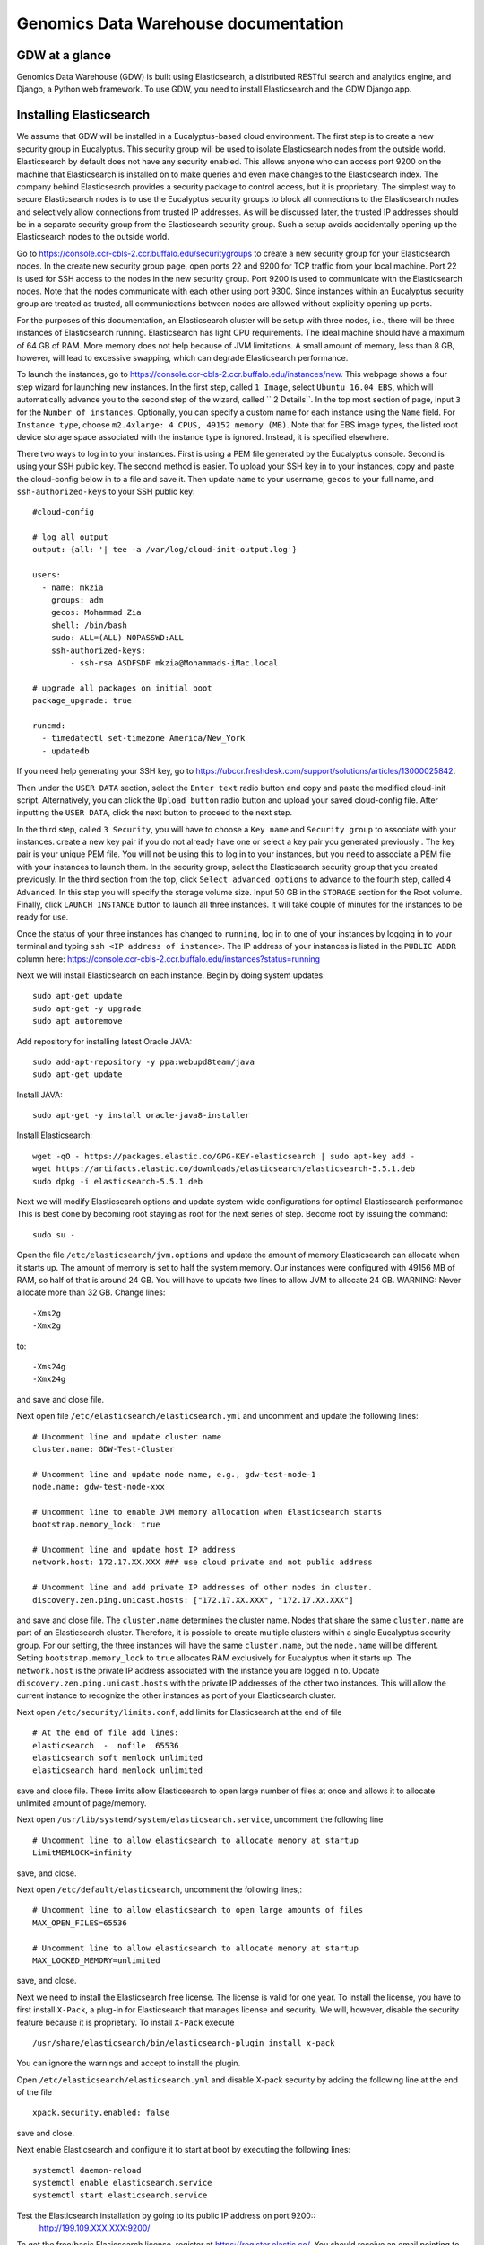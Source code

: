 =================================================
Genomics Data Warehouse documentation
=================================================

GDW at a glance
==========================
Genomics Data Warehouse (GDW) is built using Elasticsearch, a distributed RESTful search and analytics engine,
and Django, a Python web framework. To use GDW, you need to install Elasticsearch and the GDW Django app.

Installing Elasticsearch
==========================
We assume that GDW will be installed in a Eucalyptus-based cloud environment. The first step is to create a new security group in Eucalyptus. This security group will be used to isolate Elasticsearch nodes from the outside world. Elasticsearch by default does not have any security enabled. This allows anyone who can access port 9200 on the machine that Elasticsearch is installed on to make queries and even make changes to the Elasticsearch index. The company behind Elasticsearch provides a security package to control access, but it is proprietary. The simplest way to secure Elasticsearch nodes is to use the Eucalyptus security groups to block all connections to the Elasticsearch nodes and selectively allow connections from trusted IP addresses. As will be discussed later, the trusted IP addresses should be in a separate security group from the Elasticsearch security group. Such a setup avoids accidentally opening up the Elasticsearch nodes to the outside world.

Go to https://console.ccr-cbls-2.ccr.buffalo.edu/securitygroups to create a new security group for your Elasticsearch nodes. In the create new security group page, open ports 22 and 9200 for TCP traffic from your local machine. Port 22 is used for SSH access to the nodes in the new security group. Port 9200 is used to communicate with the Elasticsearch nodes. Note that the nodes communicate with each other using port 9300. Since instances within an Eucalyptus security group are treated as trusted, all communications between nodes are allowed without explicitly opening up ports.

For the purposes of this documentation, an Elasticsearch cluster will be setup with three nodes, i.e., there will be three instances of Elasticsearch running. Elasticsearch has light CPU requirements. The ideal machine should have a maximum of 64 GB of RAM. More memory does not help because of JVM limitations. A small amount of memory, less than 8 GB, however, will lead to excessive swapping, which can degrade Elasticsearch performance.

To launch the instances, go to https://console.ccr-cbls-2.ccr.buffalo.edu/instances/new. This webpage shows a four step wizard for launching new instances. In the first step, called ``1 Image``, select ``Ubuntu 16.04 EBS``, which will automatically advance you to the second step of the wizard, called `` 2 Details``. In the top most section of page, input ``3`` for the ``Number of instances``. Optionally, you can specify a custom name for each instance using the ``Name`` field. For ``Instance type``, choose ``m2.4xlarge: 4 CPUS, 49152 memory (MB)``. Note that for EBS image types, the listed
root device storage space associated with the instance type is ignored. Instead, it is specified elsewhere.

There two ways to log in to your instances. First is using a PEM file generated by the Eucalyptus console. Second is using your SSH public key. The second method is easier. To upload your SSH key in to your instances, copy and paste the cloud-config below in to a file and save it. Then update ``name`` to your username, ``gecos`` to your full name, and ``ssh-authorized-keys`` to your SSH public key::

    #cloud-config

    # log all output
    output: {all: '| tee -a /var/log/cloud-init-output.log'}

    users:
      - name: mkzia
        groups: adm
        gecos: Mohammad Zia
        shell: /bin/bash
        sudo: ALL=(ALL) NOPASSWD:ALL
        ssh-authorized-keys:
            - ssh-rsa ASDFSDF mkzia@Mohammads-iMac.local

    # upgrade all packages on initial boot
    package_upgrade: true

    runcmd:
      - timedatectl set-timezone America/New_York
      - updatedb

If you need help generating your SSH key, go to https://ubccr.freshdesk.com/support/solutions/articles/13000025842.

Then under the ``USER DATA`` section, select the ``Enter text`` radio button and copy and paste the modified cloud-init script. Alternatively, you can click the ``Upload button`` radio button and upload your saved cloud-config file. After inputting the ``USER DATA``, click the next button to proceed to the next step.

In the third step, called ``3 Security``, you will have to choose a ``Key name`` and ``Security group`` to associate with your instances. create a new key pair if you do not already have one or select a key pair you generated previously . The key pair is your unique PEM file. You will not be using this to log in to your instances, but you need to associate a PEM file with your instances to launch them. In the security group, select the Elasticsearch security group that you created previously. In the third section from the top, click ``Select advanced options`` to advance to the fourth step, called ``4 Advanced``. In this step you will specify the storage volume size. Input 50 GB in the ``STORAGE`` section for the Root volume. Finally, click ``LAUNCH INSTANCE`` button to launch all three instances. It will take couple of minutes for the instances to be ready for use.

Once the status of your three instances has changed to ``running``, log in to one of your instances by logging in to your terminal and typing ``ssh <IP address of instance>``.  The IP address of your instances is listed in the ``PUBLIC ADDR``
column here: https://console.ccr-cbls-2.ccr.buffalo.edu/instances?status=running

Next we will install Elasticsearch on each instance. Begin by doing system updates::

    sudo apt-get update
    sudo apt-get -y upgrade
    sudo apt autoremove

Add repository for installing latest Oracle JAVA::

    sudo add-apt-repository -y ppa:webupd8team/java
    sudo apt-get update

Install JAVA::

    sudo apt-get -y install oracle-java8-installer

Install Elasticsearch::

    wget -qO - https://packages.elastic.co/GPG-KEY-elasticsearch | sudo apt-key add -
    wget https://artifacts.elastic.co/downloads/elasticsearch/elasticsearch-5.5.1.deb
    sudo dpkg -i elasticsearch-5.5.1.deb

Next we will modify Elasticsearch options and update system-wide configurations for optimal Elasticsearch performance
This is best done by becoming root staying as root for the next series of step. Become root by issuing the command::

    sudo su -

Open the file ``/etc/elasticsearch/jvm.options`` and update the amount of memory Elasticsearch can allocate when it starts up. The amount of memory is set to half the system memory. Our instances were configured with 49156 MB of RAM, so half of that is around 24 GB. You will have to update two lines to allow JVM to allocate 24 GB. WARNING: Never allocate more than 32 GB.
Change lines::

    -Xms2g
    -Xmx2g

to::

    -Xms24g
    -Xmx24g

and save and close file.

Next open file ``/etc/elasticsearch/elasticsearch.yml`` and uncomment and update the following lines::

    # Uncomment line and update cluster name
    cluster.name: GDW-Test-Cluster

    # Uncomment line and update node name, e.g., gdw-test-node-1
    node.name: gdw-test-node-xxx

    # Uncomment line to enable JVM memory allocation when Elasticsearch starts
    bootstrap.memory_lock: true

    # Uncomment line and update host IP address
    network.host: 172.17.XX.XXX ### use cloud private and not public address

    # Uncomment line and add private IP addresses of other nodes in cluster.
    discovery.zen.ping.unicast.hosts: ["172.17.XX.XXX", "172.17.XX.XXX"]


and save and close file. The ``cluster.name`` determines the cluster name. Nodes that share the same ``cluster.name`` are part of an Elasticsearch cluster. Therefore, it is possible to create multiple clusters within a single Eucalyptus security group. For our setting, the three instances will have the same ``cluster.name``, but the ``node.name`` will be different.
Setting ``bootstrap.memory_lock`` to ``true`` allocates RAM exclusively for Eucalyptus when it starts up. The ``network.host`` is the private IP address associated with the instance you are logged in to. Update ``discovery.zen.ping.unicast.hosts``
with the private IP addresses of the other two instances. This will allow the current instance to recognize the other instances as port of your Elasticsearch cluster.


Next open ``/etc/security/limits.conf``, add limits for Elasticsearch at the end of file ::

    # At the end of file add lines:
    elasticsearch  -  nofile  65536
    elasticsearch soft memlock unlimited
    elasticsearch hard memlock unlimited

save and close file. These limits allow Elasticsearch to open large number of files at once and allows it to allocate unlimited amount of page/memory.

Next open ``/usr/lib/systemd/system/elasticsearch.service``, uncomment the following line ::

    # Uncomment line to allow elasticsearch to allocate memory at startup
    LimitMEMLOCK=infinity

save, and close.

Next open ``/etc/default/elasticsearch``, uncomment the following lines,::

    # Uncomment line to allow elasticsearch to open large amounts of files
    MAX_OPEN_FILES=65536

    # Uncomment line to allow elasticsearch to allocate memory at startup
    MAX_LOCKED_MEMORY=unlimited

save, and close.

Next we need to install the Elasticsearch free license. The license is valid for one year. To install the license,
you have to first install ``X-Pack``, a plug-in for Elasticsearch that manages license and security. We will, however, disable the security feature because it is proprietary. To install ``X-Pack`` execute ::

    /usr/share/elasticsearch/bin/elasticsearch-plugin install x-pack

You can ignore the warnings and accept to install the plugin.

Open ``/etc/elasticsearch/elasticsearch.yml`` and disable X-pack security by adding the following line at the end of the file ::

    xpack.security.enabled: false

save and close.

Next enable Elasticsearch and configure it to start at boot by executing the following lines::

    systemctl daemon-reload
    systemctl enable elasticsearch.service
    systemctl start elasticsearch.service

Test the Elasticsearch installation by going to its public IP address on port 9200::
    http://199.109.XXX.XXX:9200/

To get the free/basic Elasicsearch license, register at https://register.elastic.co/. You should receive an email pointing
to a website from which you can download the license to your local machine file. Select the license for version 5.X. To install the license, you have to send the license to an Elasticsearch instance twice. In your shell, change to the directory on your local machine where the JSON license file is saved. Send the license file to the Elasicsearch instance using CURL from your local machine as follows ::

    curl -XPUT 'http://199.109.XXX.XXX:9200/_xpack/license' -d @mohammad-zia-ff462980-7da1-44ce-99f4-26e2952e43fc-v5.json

where you should update the IP address to match your Elasticsearch instance and after the `@` should be the name of your license file. You should receive a message as follows::

    {"acknowledged":false,"license_status":"valid","acknowledge":{"message":"This license update requires acknowledgement. To acknowledge the license, please read the following messages and update the license again, this time with the \"acknowledge=true\" parameter:","watcher":["Watcher will be disabled"],"security":["The following X-Pack security functionality will be disabled: authentication, authorization, ip filtering, and auditing. Please restart your node after applying the license.","Field and document level access control will be disabled.","Custom realms will be ignored."],"monitoring":["Multi-cluster support is disabled for clusters with [BASIC] license. If you are\nrunning multiple clusters, users won't be able to access the clusters with\n[BASIC] licenses from within a single X-Pack Kibana instance. You will have to deploy a\nseparate and dedicated X-pack Kibana instance for each [BASIC] cluster you wish to monitor.","Automatic index cleanup is locked to 7 days for clusters with [BASIC] license."],"graph":["Graph will be disabled"]}}

Send the license again, but this time with acknowledgment::

    curl -XPUT 'http://199.109.XXX.XXX:9200/_xpack/license**?acknowledge=true**' -d @mohammad-zia-ff462980-7da1-44ce-99f4-26e2952e43fc-v5.json

Check that the license was installed by going to http://199.109.XXX.XXX:9200/_xpack/license. You should see something like::

    {
      "license" : {
        "status" : "active",
        "uid" : "ff462980-7da1-44ce-99f4-26e2952e43fc",
        "type" : "basic",
        "issue_date" : "2017-02-27T00:00:00.000Z",
        "issue_date_in_millis" : 1488153600000,
        "expiry_date" : "2018-02-27T23:59:59.999Z",
        "expiry_date_in_millis" : 1519775999999,
        "max_nodes" : 100,
        "issued_to" : "Mohammad Zia (University at Buffalo)",
        "issuer" : "Web Form",
        "start_date_in_millis" : 1488153600000
      }
    }

You should reboot the system to make sure that Elasticsearch is enabled at boot time. Up to this point you should have one instance of Elasticsearch running. You should now repeat all steps on the other two nodes in the cluster except for installing the license. The license only needs to be installed on one node of the cluster. Finally check the status of the
cluster by going to::

    http://199.109.XXX.XXX:9200/_cluster/health?pretty=true

you should see ``"number_of_data_nodes" : 3`` ::

    {
      "cluster_name" : "GDW-Test-Cluster",
      "status" : "green",
      "timed_out" : false,
      "number_of_nodes" : 3,
      "number_of_data_nodes" : 3,
      "active_primary_shards" : 3,
      "active_shards" : 6,
      "relocating_shards" : 1,
      "initializing_shards" : 0,
      "unassigned_shards" : 0,
      "delayed_unassigned_shards" : 0,
      "number_of_pending_tasks" : 0,
      "number_of_in_flight_fetch" : 0,
      "task_max_waiting_in_queue_millis" : 0,
      "active_shards_percent_as_number" : 100.0
    }

This completes the installation of Elasticsearch.

.. raw:: latex

    \newpage

Installation checklist for Elasticsearch
=================================================
- [ ] Create a new security group in Eucalyptus for the Elasticsearch nodes
- [ ] Open ports 22 and 9200 to TCP traffic from your local machine in the new security group
- [ ] Launch three instances with new security group
    - [ ] Select Ubuntu 16.04 EBS for image type
    - [ ] Choose ``m2.4xlarge: 4 CPUs, 49152 memory (MB)`` for instance type
    - [ ] Use updated cloud-init script to automate SSH login for your user
    - [ ] Specify storage volume
- [ ] Install Elasticsearch on each instance
    - [ ] Log in
    - [ ] Do system update
    - [ ] Add JAVA repository and update apt-get
    - [ ] Download and install Java and Elasticsearch
- [ ] Configure Elasticsearch
    - [ ] Become root `` sudo su - ``
    - [ ] Edit ``/etc/elasticsearch/jvm.options``
    - [ ] Edit ``/etc/elasticsearch/elasticsearch.yml``
    - [ ] Edit ``etc/security/limits.conf``
    - [ ] Edit ``/usr/lib/systemd/system/elasticsearch.service``
    - [ ] Edit ``/etc/default/elasticsearch``
    - [ ] Install ``X-pack``
    - [ ] Disable ``X-pack`` security in ``/etc/elasticsearch/elasticsearch.yml``
    - [ ] Enable Elasticsearch at boot
    - [ ] Register for license
    - [ ] Install license * only install on one instance of the cluster


.. raw:: latex

    \newpage


Installing Genomics Data Warehouse
======================================
Begin by creating a new security group in Eucalyptus for the GDW application node. Open ports 22 and 8000 to TCP traffic from your local machine. Port 22 will be used to access your new instance and port 8000 will run the development instance of GDW. Launch one new instance of image type Ubuntu 16.04 EBS, instance type ``c1.medium: 4 CPUs, 16384 memory (MB)``, and root storage volume of at least 40 GB. You can use the previously modified cloud-init script to automate SSH login to the GDW application instance.

Use the same key pair you used for the Elasticsearch nodes, but this time, use the new GDW application security group instead of the Elasticsearch security group. (The Eucalyptus UI may pre-populate the security group list with your Elasticsearch security group – delete it from the list if so.)

Next, allow TCP traffic access to port 9200 in the Elasticsearch security group that you created previously to your new instance. You need to use the Public IP address. The GDW App is built on top of Django. Django requires Python. The best way to
install Django is to first install Anaconda Python, create a virtualenv in Anaconda Python, and finally install all the
required packages in the virtualenv using ``pip``. Download Anaconda Python ::

    wget https://repo.continuum.io/archive/Anaconda3-4.4.0-Linux-x86_64.sh

Make the downloaded file executable using ``chmod`` ::

    chmod +x Anaconda3-4.4.0-Linux-x86_64.sh

Run the script to install Anaconda ::

    ./Anaconda3-4.4.0-Linux-x86_64.sh

and make sure agree to prepend the Anaconda3 install location. Log out and log back in so that Anaconda Python is your default Python. You check check this by executing ``which python``, which should show path to your newly installed Anaconda
installation ::

    which python
    /Users/mkzia/anaconda3/bin/python

Create a new Python virtualenv ::

    conda create -n gdw python=3 pip

Activate the new virtualenv::

    source activate gdw

Clone a local copy of GDW ::

    git clone https://github.com/ubccr/GDW.git


Install the python packages required for GDW ::

     pip install -r requirements.txt

Create the database tables associated with the app and some default values by executing ::

    python manage.py makemigrations msea news pybamview search
    python manage.py migrate
    python manage.py import_es_settings

Create a superuser who can log in to the admin site::

    python manage.py createsuperuser

Open gdw/settings.py and add the Public IP address in the allowed hosts lists::

    ALLOWED_HOSTS = ['199.109.194.239', 'gdwdev.ccr.buffalo.edu', 'gdw.ccr.buffalo.edu', 'PUT PUBLIC IP HERE']

save and close file.

Start the development server using the private IP address::

    python manage.py runserver 172.17.XX.XXX:8000

Navigate the public IP address port 8000 of your instance and the GDW website should be running. Most of the functionality
will be broken because there is no connection with the Elasticsearch database. You can stop the development server using
``CTRL + c``.

.. raw:: latex

    \newpage

Installation checklist for Genomics Data Warehouse
====================================================
- [ ] Create a new security group in Eucalyptus
- [ ] Open ports 22 and 8000 to your local machine in the new security group
- [ ] Launch one instance with new security group
    - [ ] Select Ubuntu 16.04 EBS for image type
    - [ ] Choose ``c1.medium: 4 CPUs, 16384 memory (MB)`` for instance type
    - [ ] Use updated cloud-init script to automate SSH login for your user
    - [ ] Specify storage volume, at least 40 GB
- [ ] Open port 9200 in the Elasticsearch security group for the Public IP address of your new instance
- [ ] Install Anaconda
- [ ] Create new Python virtualenv and activate it
- [ ] Download GDW App zip file and unzip
- [ ] Install the requirements via ``pip``
- [ ] Create database tables and import default settings
- [ ] Create superuser
- [ ] Start Dev Instance


.. raw:: latex

    \newpage

Getting familiar with Elasticsearch
=================================================
Now we will import sample data in to Elasticsearch in order to get familiar with it. Copy three files to your local machine:
``create_index.py``, ``insert_index.py``, and ``new_data.json`` to your local machine.
Open the file ``doc/elastic_demo/new_data.json``. The file contains seven records that will be imported in to Elasticsearch. A sample JSON record is as follows::

    {
        "index": 0,
        "isActive": false,
        "balance": 3696.70,
        "age": 33,
        "eyeColor": "blue",
        "first": "Jeri",
        "last": "Strickland",
        "tag": [
          "aliquip",
          "reprehenderit",
          "cupidatat",
          "occaecat",
          "nostrud"
        ],
        "friend": [
          {
            "friend_id": 0,
            "friend_name": "Greta Henry"
          },
          {
            "friend_id": 1,
            "friend_name": "Macdonald Daniels"
          },
          {
            "friend_id": 2,
            "friend_name": "Blake Kemp"
          }
        ],
        "favoriteFruit": "strawberry"
    }

There are nine fields in each JSON. The ``friend`` field is a nested field. Elasticsearch is NOSQL database that stores
JSON documents. Before inserting new documents in to Elasticsearch, you have to define the ''mappings'' of the data. Mappings
are a description of the data that indicates how Elasticsearch should store them and query them. For example, if something
is stored as a float, then Elasticsearch knows that range operators are allowed on a float. You can define mappings in Elasticsearch
directly using CURL or using the Python API. We will use the Python API to define the data mapping and import data in to Elasticsearch.
Make sure that your Python environment on your local machine, not the cloud instance, has the Elasticsearch package installed::

    pip install elasticsearch


The following is a possible mapping for the JSON discussed previously::

    'properties': {
        'index':            {'type' : 'integer'},
        'isActive':         {'type' : 'keyword'},
        'balance':          {'type' : 'float'},
        'age':              {'type' : 'integer'},
        'eyeColor':         {'type' : 'keyword'},
        'first':            {'type' : 'keyword'},
        'last':             {'type' : 'keyword'},
        'tag':              {'type' : 'text'},
        'friend' : {
            'type' : 'nested',
            'properties' : {
                'friend_id':    {'type' : 'integer'},
                'friend_name':  {'type' : 'text'},
            }
        },
        'favoriteFruit':    {'type' : 'keyword'}
    }

The ``index`` and ``age`` fields are defined as integer. Likewise for the nested ``friend_id`` field. It is not a requirement of Elasticsearch that the name of nested fields begin with ``friend``, but it is a requirement of the GDW App. The ``balance`` field
is defined as a float. The fields ``isActive``, ``eyeColor``, ``first``, ``last``, and ``favoriteFruit`` as define as keyword.
Keyword mappings indicate to Elasticsearch that exact match is required, meaning it is case sensitive and spaces are significant.
The fields ``tag`` and ``friend_name``, however, are defined as text. This is the default analyzer for Elasticsearch. Text types
are are converted to lower case, split on spaces and punctuations are removed. So for example, `John Doe` will become `john` and `doe`, so searching on ``john`` or ``doe`` will give a hit, but not ``John`` or ``DOE``.

We will now put the mapping in Elasticsearch using ``create_index.py``. Open the file for editing. Update the IP Address
to an Elasticsearch node ::

    # Update the IP address
    es = elasticsearch.Elasticsearch(host="199.109.XXX.XX")

Now we will walk through the Python script and explain it.

``es = elasticsearch.Elasticsearch(host="199.109.XXX.XX")`` establishes connection to your Elasticsearch cluster.

``INDEX_NAME = 'demo_mon'`` specifies the ``INDEX_NAME``. Index name in Elasticsearch is loosely equivalent to database name
in MySQL.

``type_name = 'demo_mon'`` specifies the ``type_name``. Type name in Elasticsearch is loosely equivalent to a table name, but
in Elasticsearch it is a name of a type of document that will be stored in an index. The following conditional deletes
the Index if it already exists. The following lines define the mapping previously discussed. ::

    mapping = {
        type_name: {
            'properties': {
                'index':            {'type' : 'integer'},
                'isActive':         {'type' : 'keyword'},
                'balance':          {'type' : 'float'},
                'age':              {'type' : 'integer'},
                'eyeColor':         {'type' : 'keyword'},
                'first':            {'type' : 'keyword'},
                'last':             {'type' : 'keyword'},
                'tag':              {'type' : 'text'},
                'friend' : {
                    'type' : 'nested',
                    'properties' : {
                        'friend_id':    {'type' : 'integer'},
                        'friend_name':  {'type' : 'text'},
                    }
                },
                'favoriteFruit':    {'type' : 'keyword'}
            }
        }
    }


``es.indices.put_mapping(index=INDEX_NAME, doc_type=type_name, body=mapping)`` puts the mapping in Elasticsearch. Run the script
after updating the IP address to put the mapping in Elasticsearch. You can verify that the mapping has been put in Elasticsearch by going to http://199.109.XXX.XXX:9200/demo_mon?pretty=true


Next open the file ``insert_index.py`` and update the IP address. The is simple to understand. It reads the data contained
in ``new_data.json`` and inserts it in to Elasticsearch. Run the script after updating the IP address. You can verify
that the data has been imported by going to http://199.109.XXX.XXX:9200/demo_mon/_search?pretty=true. Now we will make some
queries using Elasticsearch.

Lets find all the active users. Paste the following in your shell::

    curl -XGET 'http://199.109.193.196:9200/demo_mon/demo_mon/_search?pretty=true' -d '
    {
        "query": {
            "bool": {
                "filter": [{"term": {"isActive": "true"}}]}},
        "size": 1000
    }
    '


Lets find all users whose age is greater than or equal to 22. Paste the following in your shell::

    curl -XGET 'http://199.109.193.196:9200/demo_mon/demo_mon/_search?pretty=true' -d '
    {
        "query": {
            "range" : {
                "age" : {
                    "gte" : 22
                }
            }
        }
    }
    '

Lets find Friend name `tanner`. Paste the following in your shell::

    curl -XGET 'http://199.109.193.196:9200/demo_mon/demo_mon/_search?pretty=true' -d '
    {
        "query": {
            "nested" : {
                "path" : "friend",
                "query" : {
                    "bool" : {
                        "filter" : { "term" : {"friend.friend_name" : "tanner"} }
                    }
                }
            }
        }
    }
    '

Notice that the whole document is returned along with the other the nested friends. This is how Elasticsearch works. GDW
filters the irrelevant nested term -- somewhat broken right now. As you can see, the search query string can become
unwieldy. Next we will learn how to create a GUI in GDW  to make queries with Elasticsearch convenient.

Building the GDW Web User Interface
============================================
Basically GDW provides a web-based user interface (UI) to make Elasticsearch queries. There are two ways to build the UI.
First, by logging in to the GDW admin site and building the UI by clicking through it. This is quite flexible,
but can become very tedious. Second, by programmatically building the UI by reading a JSON file that defines the
fields of the UI. Both ways will be described to make you familiar with how GDW works. Both ways are complementary
because in practice the UI is initially built programmatically and then modified and tweaked using the GDW admin
site. We begin by showing you how to build the UI using the GDW admin site.

Before you can begin building the UI, you need to become familiar with how its components are organized.

.. _component_1:
.. figure:: images/component_1.png
   :scale: 75 %
   :alt: UI components 1

   Figure shows the components that make up the web-based user interface (UI) of GDW. Filter fields, example `Variant Name`,
   are put inside panels, example `Variant Related Information`. Panels are put inside a tab, example `Simple`.
   Tabs are associated with a dataset. Datasets are associated with a study.


Figure :numref:`component_1` shows the components of the UI. Fields used for filtering are put inside a panel. Panels are used to
logically group filter fields. Panels can also also contain sub-panels that in turn can contain filter fields.
Sub-panels allows further grouping of filter fields within a panel. Figure :numref:`component_2` shows an example of a
sub-panel. Panels themselves are put inside a tab. Tabs can be used to separate panels in to different groups such
as `basic` and `advanced` search fields.

.. _component_2:
.. figure:: images/component_2.png
   :scale: 75 %
   :alt: UI components 2

   Figure shows an example of how sub-panels can be used to further organize filter fields with a panel.


GDW allows user to select which fields they want to display in the search results. This allows user to include more,
less, or different fields in the search results than the ones used for searching. The result fields are called
`attributes`--we are selecting the attributes of the filtered data that we want to see. Attribute fields are organized in a
similar manner to filter fields. Attribute fields are placed inside panels to logically group them. Panels can contain
sub-panels. Panels are placed inside tabs. Both the filter and attribute tabs are associated with
a dataset. Datasets are associated with a study. Finally, study can contain multiple datasets.

Adding study, dataset, and search options
--------------------------------------------
To begin building the UI log in to the admin site by going to http://199.109.XXX.XXX:8000/admin. Make sure that
the development server is running. Use the username and password that you used to create the `superuser`. First we will
add a new study by clicking the ``+ Add`` button next to `Studys`, see Figure :numref:`add_study`. In the `Add Study`
page, see Figure :numref:`add_study_page`, specify a name for the study. You can also add a description, but this is
optional, as indicated by the non-bold text label. Hit the save button to create the study. Click on the `home` link in
the breadcrumb navigation to return to the admin home page.

.. _add_study:
.. figure:: images/add_study.png
   :scale: 75 %
   :alt: Add Study

   Figure shows the ``+ Add`` button that is used to add a new study.

.. _add_study_page:
.. figure:: images/add_study_page.png
   :scale: 75 %
   :alt: Add Study Page

   Figure shows the Add study page. This page is used to add and update a study.

Next we will add a dataset that is associated with the study that we just added. Click ``+ Add`` button next to
`Datasets`. Select the study that you just added from the drop down menu. Fill in the dataset name
and description field. Next fill in the `Es index name`, `Es type name`, `Es host`, and `Es port`, which should be
`demo_mon`, `demo_mon`, the public IP address to an Elasticsearch node instance, and 9200, respectively. Check the
`is_public` field to make the demo dataset accessible by all. The allowed groups field allows you to manage which
groups can access the dataset if you want to restrict access to the dataset. User permissions will be described
in detail later. Figure :numref:`add_dataset_page` shows the add dataset page with the fields filled.
Click on the `home` link in the breadcrumb navigation to return to the admin home page.

.. _add_dataset_page:
.. figure:: images/add_dataset_page.png
   :scale: 75 %
   :alt: Add Dataset Page

   Figure shows the add dataset page. This page is used to add and update a dataset.

Next we need to add search options for the dataset. A dataset can contain millions of documents. Displaying so
many results can cause rendering issues, so we use search options to limit the number of results that are shown to
400 documents. If you want to to fetch all the results, you can download them from the search results page.
To add the default search options,
click the ``+ Add`` button next to `Search options`. Choose the dataset you just added and leave the other values
to the default. Figure :numref:`add_search_options_page` shows the page for adding searching options for a dataset.

.. _add_search_options_page:
.. figure:: images/add_search_options_page.png
   :scale: 75 %
   :alt: Add Search Options Page

   Figure shows the Add search options page. This page is used to add and update the search options associated with a
   dataset. Search options limit the number of results returned matching the search criteria.

Adding filter fields
---------------------------
Now we are ready to add filter fields. Currently GDW supports three types of forms for filter fields: `CharField`,
`ChoiceField` and `MultipleChoiceField`. The `CharField` can use three types of form widget: `TextInput`, `TextArea`,
and `UploadField`. The `TextInput` widget is a simple text input box that allows the user to search for a single term.
The `TextArea` is also a text input box but allows rows of terms. Finally, the `UploadField` is uses the `TextArea` widget but with an extra upload button that allows the user to select a file from which to populate the `TextArea` widget.
The `TextArea` and `UploadField` widgets allow the user to search for multiple terms. The `ChoiceField` uses the `Select` widget
that renders a single-select drop down menu for selecting a single term to search for from a list of
choices. And the `MultipleChoiceField` field uses a `SelectMultiple` widget that renders a multi-select field to allow
the user to select multiple terms to search for from a list of choices.

Click ``+ Add`` button next to the ``Filter Fields``. Select `test_dataset` for Dataset, fill in `Display name`,
`Form type`, `Widget type`, `Es name`, `Es data type`, and `Es filter type` with `First Name, `CharField`, `TextArea`, `first`,
`keyword`, and
`filter_term`, respectively. Hit save to create the field. Figure :numref:`add_filter_field_page` shows an example
page for adding a filter field.

.. _add_filter_field_page:
.. figure:: images/add_filter_field_page.png
   :scale: 75 %
   :alt: Add Filter Field Page

   Figure shows the add filter field page.

The `Display name` field allows the user to specify the name that will be displayed as the text title for the filter
field. This name can be different from the name in Elasticsearch. The `In line tooltip`
field allows the user to display a a tooltip next to the display name. The `Tooltip` field allows the user to specify
a hover-over tooltip associated with the filter field. This can be used to guide the user and explain the filter field.
The `Form type` is one of the three form types that GDW currently supports. The `Widget type` is one of the five types
of Widget that GDW currently supports. The `Es name` is the name of field that will be searched in Elasticsearch.
The `path` field specifies the path of the filter field if it is a nested field. By convention, GDW expects that the path name be prefixed to the `Es name` of any filter field. For example, ES field name will be `friend_name` and the its path name will be `friend`.
The `Es data type` field specifies what Elasticsearch data type the field is such as integer, float, keyword or text.
Finally, the `Es filter type` field allows the user to specify which Elasticsearch type query to use.
Table 1 explains the query types. Not all queries that Elasticsearch can do are currently supported by GDW. Finally,

.. tabularcolumns:: |J|J|

===========================  ===========================================================================================
Es filter type               When to use
===========================  ===========================================================================================
filter_term                  To find documents that contain the exact term specified
filter_terms                 To find documents that contain at least one of the exact terms specified
nested_filter_term           To find documents that contain the exact term specified in a nested field
nested_filter_terms          To find documents that contain at least one of the terms specified in a nested field
filter_range_gte             To find documents with values greater than or equal to specified
filter_range_gt              To find documents with values greater than specified
filter_range_lte             To find documents with values less than or equal to specified
filter_range_lt              To find documents with values less than specified
nested_filter_range_gte      To find documents with values greater than or equal to specified in a nested field
filter_exists                To find documents in which the field specified exists
must_not_exists              To find documents in which the field specified does not exist
nested_filter_exists         To find documents in which the nested field specified exists
===========================  ===========================================================================================

Using the information in table 2, create the remaining filter fields. Figure :numref:`all_filter_fields_listed` shows what the admin site should look after adding the 13 fields.



.. tabularcolumns:: |J|J|J|J|J|J|J|J|J|

====================    ====================    ====================    ====================    ====================    ====================    ====================    ====================    ====================
Dataset                 Display  name           In line tooltip         Form type               Widget type             Es name                 path                    Es data type            Es filter type
====================    ====================    ====================    ====================    ====================    ====================    ====================    ====================    ====================
test_dataset            First Name                                      CharField               Textinput               first                                           keyword                 filter_term
test_dataset            Index                                           CharField               Textinput               index                                           integer                 filter_term
test_dataset            Last Name                                       CharField               Textinput               last                                            keyword                 filter_term
test_dataset            Age                     (<=)                    CharField               Textinput               age                                             integer                 filter_range_lte
test_dataset            Age                     (>=)                    CharField               Textinput               age                                             integer                 filter_range_gte
test_dataset            Is Active                                       ChoiceField             Select                  isActive                                        keyword                 filter_term
test_dataset            Balance                 (<=)                    CharField               Textinput               balance                                         float                   filter_range_lte
test_dataset            Balance                 (>=)                    CharField               Textinput               balance                                         float                   filter_range_gte
test_dataset            Favorite Fruit                                  CharField               Textinput               favoriteFruit                                   keyword                 filter_term
test_dataset            Eye Color                                       MultipleChoiceField     SelectMultiple          eyeColor                                        keyword                 filter_terms
test_dataset            Tag                                             CharField               Textinput               tag                                             text                    filter_term
test_dataset            Friend ID                                       CharField               Textinput               friend_id               friend                  integer                 nested_filter_term
test_dataset            Friend Name                                     CharField               Textinput               friend_name             friend                  text                    nested_filter_term
====================    ====================    ====================    ====================    ====================    ====================    ====================    ====================    ====================

.. _all_filter_fields_listed:
.. figure:: images/all_filter_fields_listed.png
   :scale: 75 %
   :alt: All Filter Fields Listed

   Figure shows all the filter fields in the admin site.

`ChoiceField` and `MultipleChoiceField` require that you specify choices for them. Click the ``+ Add`` next to the
`Filter Choice Fields`. Click the search icon to open a another window from which you will choose 'Is Active (test-dataset)' for Filter field. This will automatically
put the id of the chosen field in the filter field. Next specify the value `true` and hit save.
Figure :numref:`add_filter_field_choice` shows an example add filter field choice page.

.. _add_filter_field_choice:
.. figure:: images/add_filter_field_choice.png
   :scale: 75 %
   :alt: Add Filter Field Choice Page

   Figure shows an example of add filter choice field page. Single and multiple select choice fields require that you specify
   the choices. This page is used to add choices.

Next add the value `false` for 'Is Active (test-dataset)'. Similarly for `Eye Color (test_dataset)` add the colors
`brown`, `blue`, `green`. Figure :numref:`all_filter_field_choices` shows what the admin site should look like
after adding five filter field choices.

.. _all_filter_field_choices:
.. figure:: images/all_filter_field_choices.png
   :scale: 75 %
   :alt: List Filter Filed Choices

   Figure shows what the admin site should look like after adding some filter field choice options.


Once the filter fields and filter field choices have been created, you now need to create a tab and a panel. Click
``+ Add`` next to ``Filter tabs``. Choose `test_dataset` for Dataset, specify `Basic` for name and hit save.
Figure :numref:`add_filter_tab` shows an example of the add filter tab page.

.. _add_filter_tab:
.. figure:: images/add_filter_tab.png
   :scale: 75 %
   :alt: List Filter Filed Choices

   Figure shows an example of the add filter tab page.




Next we need put all the filter fields in to a panel. Click ``+ Add`` next to ``Filter panels``. Select
`Basic` for Filter tab. Name the panel `Demo Panel` and check all the fields in the `filter fields` div.
Figure :numref:`add_filter_panel` shows the screen for adding a new panel.

.. _add_filter_panel:
.. figure:: images/add_filter_panel.png
   :scale: 75 %
   :alt: List Filter Filed Choices

   Figure shows an example of the add filter panel page.

This completes the steps needed to add the filter fields. To recap, there are 7 steps for building the filter UI:

1. Add study
2. Add dataset
3. Add search options
4. Add filter field
5. Add filter field choices if necessary
6. Add tab
7. Add panel

Adding attribute fields
-----------------------------
Next we will add the attribute fields. Table 3 shows the information needed to create the attribute fields. Begin by
adding the attribute fields, then add new attribute tab, and finally add an attribute panel and put all the attribute fields in there.
Figure xxx shows what the admin site should like like after adding the the 11 attribute fields.
Note that you only need one field for age and balance.

.. _all_attribute_fields_listed:
.. figure:: images/all_attribute_fields_listed.png
   :scale: 75 %
   :alt: List Filter Filed Choices

   Figure shows an example of what the admin site should look like after adding all the attribute fields.

.. tabularcolumns:: |J|J|J|

================ ==================== ==================
Display name     Es Name              path
================ ==================== ==================
Index            index                None
Is Active        isActive             None
Balance ($)      balance              None
Age              age                  None
Eye Color        eyeColor             None
First Name       first                None
Last Name        last                 None
Tag              tag                  None
Favorite Fruit   favoriteFruit        None
Friend ID        friend_id            friend
Friend Name      friend_name          friend
================ ==================== ==================

The steps for building the attribute fields GUI, assuming that the study, dataset, and the search options have been
added, are:

1. Add attribute field
2. Add tab
3. Add panel


Now we can start using the GDW GUI to search.

Searching with GDW
=================================================
This section walks you through some search cases to make you familiar with GDW.

Age Search
-------------------------------------------
This use case shows how range filters work and how nested fields are displayed.
Go to http://199.109.xxx.xxx:8000/search/ and select 'test_study' for study and 'Test Dataset' for dataset and click
Next to proceed to the filter selection tab. In the Filter demo panel, enter 29 in the ``Age (>=)`` field. Click Next
to proceed to the attribute selection tab. Click Select All to select all the attribute fields. Uncheck the fields:
`Friend ID` and `Friend Name`. Click Search to search. The result fields are all sortable. You can download the results
using the Download button.

Lets modify the search criteria. Either click the Back button twice or the second circle tab to go back to the filter
tab. Specify 33 for `Age (<=)` and search again. Now all the results should be within age range [29-33]. Go back
to the attribute tab and select the `Friend ID` and `Friend Name` attribute fields and search. You will notice
that now some of the results are repeated. This is because each of the hits have a nested field that has three friends.
GDW is setup to expand the nested structures. This means that each element in the nested structure is combined with
the non-nested results to produce the final results. If there are multiple nested fields, then the final results
is a cross-product of the nested fields. So if there are two nested fields where the first nested fields has three
elements and the second nested field has two elements, this will result in six rows in the results.

Name Search
-------------------------------------------
This use case shows how the name search works and the way Elasticsearch works with strings. Go to
http://199.109.xxx.xxx:8000/search/ and select 'test_study' for study and 'Test Dataset' for dataset and click
Next to proceed to the filter selection tab. In the Filter demo panel, enter `Jeri` in the First name filter field. Click
Next to proceed to the attribute selection tab. Select all the attribute except the two friend attributes. Click Search
to search. You should see just one result. Lets modify this search and change the first name to `jeri`, making
the first name all lower case. Now if you search you should see no results. So what happened? If you remember,
when we defined the first name field in the Elasticsearch mapping, we defined it as a keyword type in Elasticsearch.
This means that Elasticsearch will do an exact match search, meaning the search is case sensitive.


Is Active Search
-------------------------------------------
This use case shows how a single select search works. Go to
http://199.109.xxx.xxx:8000/search/ and select 'test_study' for study and 'Test Dataset' for dataset and click
Next to proceed to the filter selection tab. In the Filter demo panel, select `true` for the ``Is Active`` field. Proceed
to the attribute field and select all the fields except the two friend fields and search. The results should only
show users that are active.

Eye Color Search
-------------------------------------------
This use case shows how a multiple select search works. Go to
http://199.109.xxx.xxx:8000/search/ and select 'test_study' for study and 'Test Dataset' for dataset and click
Next to proceed to the filter selection tab. In the Filter demo panel, select colors `blue` and 'green` for the
``Eye Color`` field. Proceedto the attribute field and select all the fields except the two friend fields and search.
The results should only show users that have blue or green eyes.

Friend Search
-------------------------------------------
This use case shows how nested fields works and discusses the current limitation of GDW.
http://199.109.xxx.xxx:8000/search/ and select 'test_study' for study and 'Test Dataset' for dataset and click
Next to proceed to the filter selection tab. In the Filter demo panel, enter `Greta` in the ``Friend Name``
field. Proceed to the attribute field and select all the fields and search. The results should show only one result.
This search is different from the previous name search that we did. Remember that when we defined the mapping for the
``Friend Name`` field we defined it as type `text`. This means that when Elasticsearch indexes the field,
it splits on spaces and converts strings to lowercase. So the name `Greta Henry` becomes [`greta`, `henry`].
But you can now search for `Greta Henry` using either the first or last name, irrespective of the case.



Rearrange Filter and Attribute Fields
-------------------------------------------
This use case shows how to rearrange the results and to rearrange the filter and attribute fields.
http://199.109.xxx.xxx:8000/search/ and select 'test_study' for study and 'Test Dataset' for dataset and click
Next to proceed to the filter selection tab. In the Filter demo panel, do not select anything. Proceed to the attribute
field and select all the fields except the two friends field and click Search to search. Yo should see eight results.
The arrangement of the results, meaning the columns, is not in a logical order. Maybe the name columns should precede all the
columns except index. You can rearrange the columns in the result by managing the order of the attributes by dragging
the order of the attributes under the Summary div, see Figure xxx. Click search again to rearrange the results.
The rearranged results are also reflected in the Downloaded TSV file.

It is possible to rearrange the filter and attributes in the panels also. Log in to the GDW admin and select the filter
or attribute panel you want to rearrange. Drag and drop the fields to rearrange the order, see Figure xxx. Now when you
search the panels, the fields should be in the order you specified.


Programmatically building the Web User Interface
=================================================
By now you should be familiar with the components of the UI and how it is built using the GDW
admin site. Now we will show you how to do this programmatically. The UI is built by reading a JSON file that defines
the nested hierarchical relationship between the components of the UI. Recall that a study contains datasets. Datasets
are associated filter and attribute tabs. Tabs contain panels and sometimes the panels can contain subpanels. The panels or
subpanels contain the filter and attribute fields. This nested hierarchical relationship is easily represented in a JSON.
THe following JSON shows an example JSON for building a GUI associated with the test dataset. ::

    {
      "study": {
        "name": "Demo Study",
        "description": "This is a Demo Study",
        "dataset": {
          "name": "demo_mon",
          "description": "Test Dataset",
          "es_index_name": "demo_mon",
          "es_type_name": "demo_mon",
          "es_host": "199.109.193.196",
          "es_port": "9200",
          "is_public": true,
          "filters": {
            "tabs": [
              {
                "name": "Basic",
                "panels": [
                  {
                    "name": "User Information",
                    "fields": [
                      {
                        "display_name": "Index",
                        "in_line_tooltip": "",
                        "tooltip": "",
                        "form_type": "CharField",
                        "widget_type": "TextInput",
                        "es_name": "index",
                        "es_filter_type": "filter_term",
                        "path": ""
                      },
                      {
                        "display_name": "First Name",
                        "in_line_tooltip": "",
                        "tooltip": "",
                        "form_type": "CharField",
                        "widget_type": "TextInput",
                        "es_name": "first",
                        "es_filter_type": "filter_term",
                        "path": ""
                      },
                      {
                        "display_name": "Last Name",
                        "in_line_tooltip": "",
                        "tooltip": "",
                        "form_type": "CharField",
                        "widget_type": "TextInput",
                        "es_name": "last",
                        "es_filter_type": "filter_term",
                        "path": ""
                      },
                      {
                        "display_name": "Age",
                        "in_line_tooltip": "(<=)",
                        "tooltip": "",
                        "form_type": "CharField",
                        "widget_type": "TextInput",
                        "es_name": "age",
                        "es_filter_type": "filter_range_lte",
                        "path": ""
                      },
                      {
                        "display_name": "Age",
                        "in_line_tooltip": "(>=)",
                        "tooltip": "",
                        "form_type": "CharField",
                        "widget_type": "TextInput",
                        "es_name": "age",
                        "es_filter_type": "filter_range_gte",
                        "path": ""
                      }
                    ]
                  },
                  {
                    "name": "Account Information",
                    "fields": [
                      {
                        "display_name": "Is Active",
                        "in_line_tooltip": "",
                        "tooltip": "",
                        "form_type": "ChoiceField",
                        "widget_type": "Select",
                        "es_name": "isActive",
                        "es_filter_type": "filter_term",
                        "path": "",
                        "values": [
                          "true",
                          "false"
                        ]
                      },
                      {
                        "display_name": "Balance",
                        "in_line_tooltip": "(<=)",
                        "tooltip": "",
                        "form_type": "CharField",
                        "widget_type": "TextInput",
                        "es_name": "balance",
                        "es_filter_type": "filter_range_lte",
                        "path": ""
                      },
                      {
                        "display_name": "Balance",
                        "in_line_tooltip": "(>=)",
                        "tooltip": "",
                        "form_type": "CharField",
                        "widget_type": "TextInput",
                        "es_name": "balance",
                        "es_filter_type": "filter_range_gte",
                        "path": ""
                      }
                    ]
                  },
                  {
                    "name": "Other Information",
                    "subpanels": [
                      {
                        "name": "Non-nested Fields",
                        "fields": [
                          {
                            "display_name": "Favorite Fruit",
                            "in_line_tooltip": "",
                            "tooltip": "",
                            "form_type": "MultipleChoiceField",
                            "widget_type": "SelectMultiple",
                            "es_name": "favoriteFruit",
                            "es_filter_type": "filter_terms",
                            "path": "",
                            "values": "get_from_es()"
                          },
                          {
                            "display_name": "Eye Color",
                            "in_line_tooltip": "",
                            "tooltip": "",
                            "form_type": "MultipleChoiceField",
                            "widget_type": "SelectMultiple",
                            "es_name": "eyeColor",
                            "es_filter_type": "filter_terms",
                            "path": "",
                            "values": [
                              "blue",
                              "brown",
                              "green"
                            ]
                          },
                          {
                            "display_name": "Tag",
                            "in_line_tooltip": "",
                            "tooltip": "",
                            "form_type": "CharField",
                            "widget_type": "TextInput",
                            "es_name": "tag",
                            "es_filter_type": "filter_term",
                            "path": ""
                          }
                        ]
                      },
                      {
                        "name": "Nested Fields",
                        "fields": [
                          {
                            "display_name": "Friend ID",
                            "in_line_tooltip": "",
                            "tooltip": "",
                            "form_type": "MultipleChoiceField",
                            "widget_type": "SelectMultiple",
                            "es_name": "friend_id",
                            "es_filter_type": "nested_filter_terms",
                            "path": "friend",
                            "values": "get_from_es()"
                          },
                          {
                            "display_name": "Friend Name",
                            "in_line_tooltip": "",
                            "tooltip": "",
                            "form_type": "CharField",
                            "widget_type": "TextInput",
                            "es_name": "friend_name",
                            "es_filter_type": "nested_filter_term",
                            "path": "friend"
                          }
                        ]
                      }
                    ]
                  }
                ]
              }
            ]
          },
          "attributes": {
            "tabs": [
              {
                "name": "Basic",
                "panels": [
                  {
                    "name": "User Information",
                    "fields": [
                      {
                        "display_name": "Index",
                        "es_name": "index",
                        "path": ""
                      },
                      {
                        "display_name": "First Name",
                        "es_name": "first",
                        "path": ""
                      },
                      {
                        "display_name": "Last Name",
                        "es_name": "last",
                        "path": ""
                      },
                      {
                        "display_name": "Age",
                        "es_name": "age",
                        "path": ""
                      }
                    ]
                  },
                  {
                    "name": "Account Information",
                    "fields": [
                      {
                        "display_name": "Is Active",
                        "es_name": "isActive",
                        "path": ""
                      },
                      {
                        "display_name": "Balance",
                        "es_name": "balance",
                        "path": ""
                      }
                    ]
                  },
                  {
                    "name": "Other Information",
                    "subpanels": [
                      {
                        "name": "Non-nested Fields",
                        "fields": [
                          {
                            "display_name": "Favorite Fruit",
                            "es_name": "favoriteFruit",
                            "path": ""
                          },
                          {
                            "display_name": "Eye Color",
                            "es_name": "eyeColor",
                            "path": ""
                          },
                          {
                            "display_name": "Tag",
                            "es_name": "tag",
                            "path": ""
                          }
                        ]
                      },
                      {
                        "name": "Nested Fields",
                        "fields": [
                          {
                            "display_name": "Friend ID",
                            "es_name": "friend_id",
                            "path": "friend"
                          },
                          {
                            "display_name": "Friend Name",
                            "es_name": "friend_name",
                            "path": "friend"
                          }
                        ]
                      }
                    ]
                  }
                ]
              }
            ]
          }
        }
      }
    }

You should be familiar with all the properties except ``values`` for filter fields. The ``values`` property allows
you to define the values for single and multiple select fields. There are three ways to specify the values. First, as an
array of values. Second, by specifying ``get_from_es()``. This method will grab the first 1000 unique values from Elasticsearch.
Third, by specifying a valid Python string that when evaluated results in a Python list. To use this method, put
the Python string inside ``python_eval()``, for example, ::
    "values": "python_eval([str(n) for n in range(23)] + ['X', 'Y', 'MT'])"

When defining the filter fields, you do not need to specify the `Es data type`. This information is automatically fetched
from Elasticsearch based on the name of the field and path, if applicable.

To build the UI using the JSON file, run the following command ::
    python manage.py import_config_from_json search/management/commands/data/demo_mon.json



